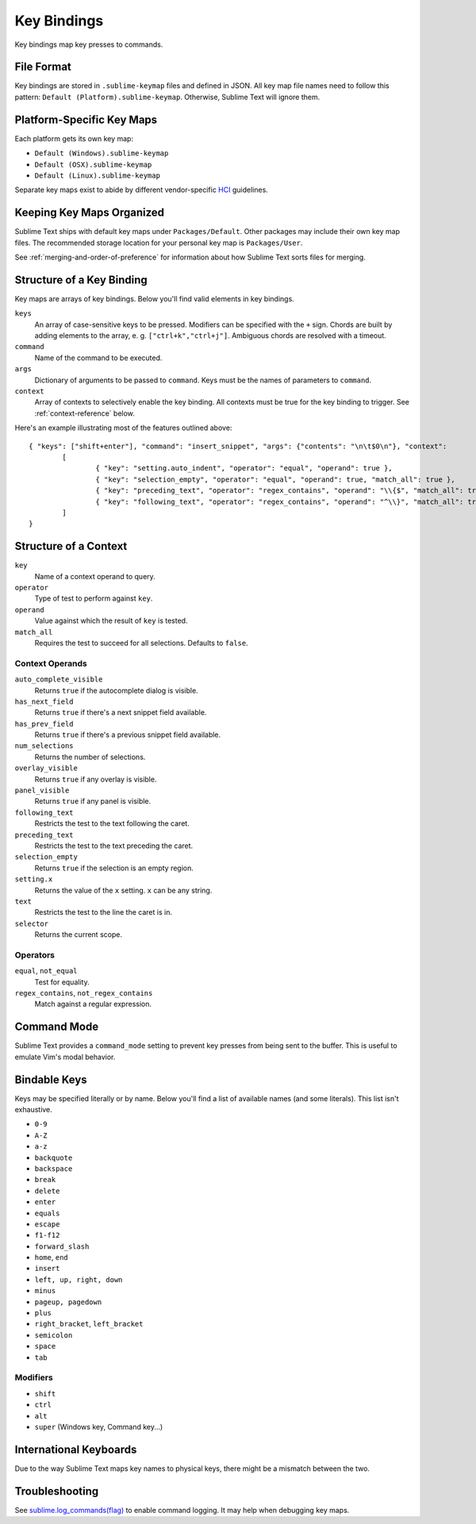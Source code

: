 Key Bindings
============

Key bindings map key presses to commands.

File Format
***********

Key bindings are stored in ``.sublime-keymap`` files and defined in JSON. All
key map file names need to follow this pattern: ``Default (Platform).sublime-keymap``.
Otherwise, Sublime Text will ignore them.

Platform-Specific Key Maps
**************************

Each platform gets its own key map:

* ``Default (Windows).sublime-keymap``
* ``Default (OSX).sublime-keymap``
* ``Default (Linux).sublime-keymap``

Separate key maps exist to abide by different vendor-specific `HCI <http://en.wikipedia.org/wiki/Human%E2%80%93computer_interaction>`_ guidelines.

Keeping Key Maps Organized
**************************

Sublime Text ships with default key maps under ``Packages/Default``. Other
packages may include their own key map files. The recommended storage location
for your personal key map is ``Packages/User``.

See :ref:`merging-and-order-of-preference` for information about how Sublime
Text sorts files for merging.

Structure of a Key Binding
**************************

Key maps are arrays of key bindings. Below you'll find valid elements in key bindings.

``keys``
	An array of case-sensitive keys to be pressed. Modifiers can be specified
	with the ``+`` sign. Chords are built by adding elements to the array,
	e. g. ``["ctrl+k","ctrl+j"]``. Ambiguous chords are resolved with a timeout.

``command``
	Name of the command to be executed.

``args``
	Dictionary of arguments to be passed to ``command``. Keys must be the names
	of parameters to ``command``.

``context``
	Array of contexts to selectively enable the key binding. All contexts must
	be true for the key binding to trigger. See :ref:`context-reference` below.

Here's an example illustrating most of the features outlined above::

	{ "keys": ["shift+enter"], "command": "insert_snippet", "args": {"contents": "\n\t$0\n"}, "context":
		[
			{ "key": "setting.auto_indent", "operator": "equal", "operand": true },
			{ "key": "selection_empty", "operator": "equal", "operand": true, "match_all": true },
			{ "key": "preceding_text", "operator": "regex_contains", "operand": "\\{$", "match_all": true },
			{ "key": "following_text", "operator": "regex_contains", "operand": "^\\}", "match_all": true }
		]
	}

.. _context-reference:

Structure of a Context
**********************

``key``
	Name of a context operand to query.

``operator``
	Type of test to perform against ``key``.

``operand``
	Value against which the result of ``key`` is tested.

``match_all``
	Requires the test to succeed for all selections. Defaults to ``false``.

Context Operands
----------------

``auto_complete_visible``
	Returns ``true`` if the autocomplete dialog is visible.

``has_next_field``
	Returns ``true`` if there's a next snippet field available.

``has_prev_field``
	Returns ``true`` if there's a previous snippet field available.

``num_selections``
	Returns the number of selections.

``overlay_visible``
	Returns ``true`` if any overlay is visible.

``panel_visible``
	Returns ``true`` if any panel is visible.

``following_text``
	Restricts the test to the text following the caret.

``preceding_text``
	Restricts the test to the text preceding the caret.

``selection_empty``
	Returns ``true`` if the selection is an empty region.

``setting.x``
	Returns the value of the ``x`` setting. ``x`` can be any string.

``text``
	Restricts the test to the line the caret is in.

``selector``
	Returns the current scope.

Operators
---------

``equal``, ``not_equal``
	Test for equality.

``regex_contains``, ``not_regex_contains``
	Match against a regular expression.

Command Mode
************

Sublime Text provides a ``command_mode`` setting to prevent key presses from
being sent to the buffer. This is useful to emulate Vim's modal behavior.

Bindable Keys
*************

Keys may be specified literally or by name. Below you'll find a list of available
names (and some literals). This list isn't exhaustive.

* ``0-9``
* ``A-Z``
* ``a-z``
* ``backquote``
* ``backspace``
* ``break``
* ``delete``
* ``enter``
* ``equals``
* ``escape``
* ``f1-f12``
* ``forward_slash``
* ``home``, ``end``
* ``insert``
* ``left, up, right, down``
* ``minus``
* ``pageup, pagedown``
* ``plus``
* ``right_bracket``, ``left_bracket``
* ``semicolon``
* ``space``
* ``tab``

Modifiers
---------

* ``shift``
* ``ctrl``
* ``alt``
* ``super`` (Windows key, Command key...)

International Keyboards
***********************

Due to the way Sublime Text maps key names to physical keys, there might be a
mismatch between the two.

Troubleshooting
***************

.. TODO: fix formatting for API cross-ref.

See `sublime.log_commands(flag)`_  to enable command logging. It may help when
debugging key maps.

.. _sublime.log_commands(flag): http://www.sublimetext.com/docs/2/api_reference.html
